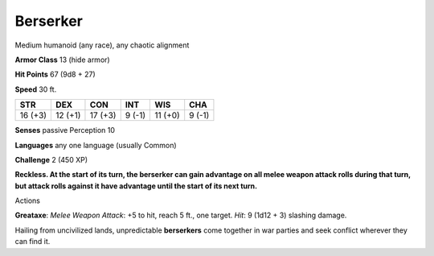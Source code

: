 
.. _srd:berserker:

Berserker
---------

Medium humanoid (any race), any chaotic alignment

**Armor Class** 13 (hide armor)

**Hit Points** 67 (9d8 + 27)

**Speed** 30 ft.

+-----------+-----------+-----------+----------+-----------+----------+
| STR       | DEX       | CON       | INT      | WIS       | CHA      |
+===========+===========+===========+==========+===========+==========+
| 16 (+3)   | 12 (+1)   | 17 (+3)   | 9 (-1)   | 11 (+0)   | 9 (-1)   |
+-----------+-----------+-----------+----------+-----------+----------+

**Senses** passive Perception 10

**Languages** any one language (usually Common)

**Challenge** 2 (450 XP)

**Reckless. At the start of its turn, the berserker can gain advantage
on all melee weapon attack rolls during that turn, but attack rolls
against it have advantage until the start of its next turn.**

Actions

**Greataxe**: *Melee Weapon Attack*: +5 to hit, reach 5 ft., one target.
*Hit*: 9 (1d12 + 3) slashing damage.

Hailing from uncivilized lands, unpredictable **berserkers** come
together in war parties and seek conflict wherever they can find it.
